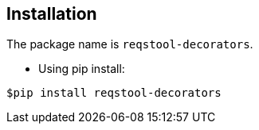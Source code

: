 == Installation

The package name is `reqstool-decorators`.

* Using pip install:

```
$pip install reqstool-decorators 
```
